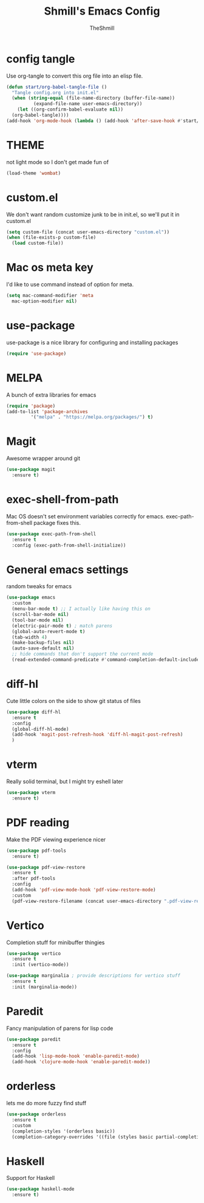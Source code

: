 #+TITLE: Shmill's Emacs Config
#+Author: TheShmill
#+Description: My config for emacs, heavily inspired by kickstart.emacs
#+PROPERTY: header-args:emacs-lisp :tangle ./init.el :mkdirp yes
#+Startup: showeverything
#+OPTIONS: toc:2
* config tangle
Use org-tangle to convert this org file into an elisp file.
#+begin_src emacs-lisp
  (defun start/org-babel-tangle-file ()
    "Tangle config.org into init.el"
    (when (string-equal (file-name-directory (buffer-file-name))
			(expand-file-name user-emacs-directory))
      (let ((org-confirm-babel-evaluate nil))
	(org-babel-tangle))))
  (add-hook 'org-mode-hook (lambda () (add-hook 'after-save-hook #'start/org-babel-tangle-file)))
#+end_src
* THEME
not light mode so I don't get made fun of
#+begin_src emacs-lisp
  (load-theme 'wombat)
#+end_src
* custom.el
We don't want random customize junk to be in init.el, so we'll put it in custom.el
#+begin_src emacs-lisp
  (setq custom-file (concat user-emacs-directory "custom.el"))
  (when (file-exists-p custom-file)
    (load custom-file))
#+end_src
* Mac os meta key
I'd like to use command instead of option for meta.
#+begin_src emacs-lisp
  (setq mac-command-modifier 'meta
	mac-option-modifier nil)
#+end_src
* use-package
use-package is a nice library for configuring and installing packages
#+begin_src emacs-lisp
  (require 'use-package)
#+end_src
* MELPA
A bunch of extra libraries for emacs
#+begin_src emacs-lisp
  (require 'package)
  (add-to-list 'package-archives
	       '("melpa" . "https://melpa.org/packages/") t)
#+end_src
* Magit
Awesome wrapper around git
#+begin_src emacs-lisp
  (use-package magit
    :ensure t)  
#+end_src
* exec-shell-from-path
Mac OS doesn't set environment variables correctly for emacs. exec-path-from-shell package fixes this.
#+begin_src emacs-lisp
  (use-package exec-path-from-shell
    :ensure t
    :config (exec-path-from-shell-initialize))
#+end_src
* General emacs settings
random tweaks for emacs
#+begin_src emacs-lisp
  (use-package emacs
	:custom
	(menu-bar-mode t) ;; I actually like having this on
	(scroll-bar-mode nil)
	(tool-bar-mode nil)
	(electric-pair-mode t) ; match parens
	(global-auto-revert-mode t)
	(tab-width 4)
	(make-backup-files nil)
	(auto-save-default nil)
	;; hide commands that don't support the current mode
	(read-extended-command-predicate #'command-completion-default-include-p))
#+end_src
* diff-hl
Cute little colors on the side to show git status of files
#+begin_src emacs-lisp
  (use-package diff-hl
	:ensure t
	:config
	(global-diff-hl-mode)
	(add-hook 'magit-post-refresh-hook 'diff-hl-magit-post-refresh)
	)
#+end_src
* vterm
Really solid terminal, but I might try eshell later
#+begin_src emacs-lisp
  (use-package vterm
	:ensure t)
#+end_src
* PDF reading
Make the PDF viewing experience nicer
#+begin_src emacs-lisp
  (use-package pdf-tools
	:ensure t)

  (use-package pdf-view-restore
	:ensure t
	:after pdf-tools
	:config
	(add-hook 'pdf-view-mode-hook 'pdf-view-restore-mode)
	:custom
	(pdf-view-restore-filename (concat user-emacs-directory ".pdf-view-restore")))
#+end_src
* Vertico
Completion stuff for minibuffer thingies
#+begin_src emacs-lisp
  (use-package vertico
	:ensure t
	:init (vertico-mode))

  (use-package marginalia ; provide descriptions for vertico stuff
	:ensure t
	:init (marginalia-mode))
#+end_src
* Paredit
Fancy manipulation of parens for lisp code
#+begin_src emacs-lisp
  (use-package paredit
	:ensure t
	:config
	(add-hook 'lisp-mode-hook 'enable-paredit-mode)
	(add-hook 'clojure-mode-hook 'enable-paredit-mode))
#+end_src
* orderless
lets me do more fuzzy find stuff
#+begin_src emacs-lisp
	(use-package orderless
	  :ensure t
	  :custom
	  (completion-styles '(orderless basic))
	  (completion-category-overrides '((file (styles basic partial-completion)))))
#+end_src
* Haskell
Support for Haskell
#+begin_src emacs-lisp
	(use-package haskell-mode
	  :ensure t)
#+end_src
